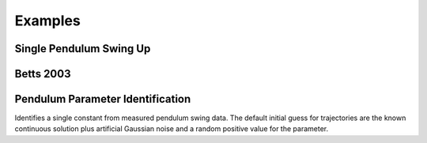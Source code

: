 ========
Examples
========

Single Pendulum Swing Up
========================

.. plot:: ../examples/pendulum_swing_up.py
   :include-source:

.. raw:: html

   <video controls>
     <source src="_static/pendulum_swing_up.mp4" type="video/mp4">
     Your browser does not support the video tag.
   </video>

Betts 2003
==========

.. plot:: ../examples/betts2003.py
   :include-source:

Pendulum Parameter Identification
=================================

Identifies a single constant from measured pendulum swing data. The default
initial guess for trajectories are the known continuous solution plus
artificial Gaussian noise and a random positive value for the parameter.

.. plot:: ../examples/vyasarayani2011.py
   :include-source:
